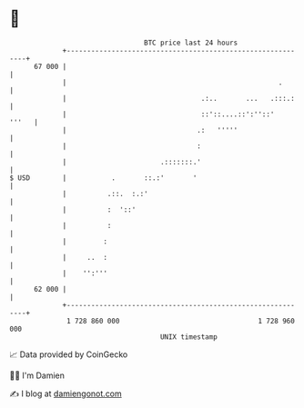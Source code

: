 * 👋

#+begin_example
                                    BTC price last 24 hours                    
                +------------------------------------------------------------+ 
         67 000 |                                                            | 
                |                                                    .       | 
                |                                 .:..       ...   .:::.:    | 
                |                                 ::'::....::':''::'   '''   | 
                |                                .:   '''''                  | 
                |                                :                           | 
                |                       .:::::::.'                           | 
   $ USD        |           .       ::.:'       '                            | 
                |          .::.  :.:'                                        | 
                |          :  '::'                                           | 
                |          :                                                 | 
                |         :                                                  | 
                |     ..  :                                                  | 
                |    '':'''                                                  | 
         62 000 |                                                            | 
                +------------------------------------------------------------+ 
                 1 728 860 000                                  1 728 960 000  
                                        UNIX timestamp                         
#+end_example
📈 Data provided by CoinGecko

🧑‍💻 I'm Damien

✍️ I blog at [[https://www.damiengonot.com][damiengonot.com]]
